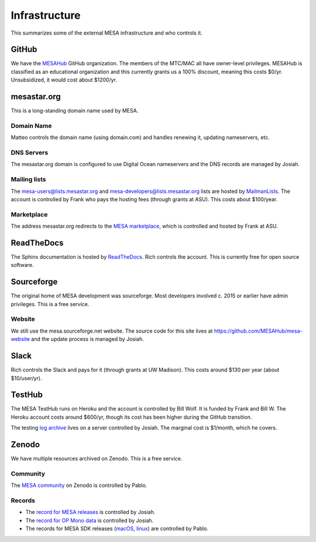 ==============
Infrastructure
==============

This summarizes some of the external MESA infrastructure and who
controls it.

GitHub
------

We have the `MESAHub <https://github.com/MESAHub>`__ GitHub
organization.  The members of the MTC/MAC all have owner-level
privileges.  MESAHub is classified as an educational organization and
this currently grants us a 100% discount, meaning this costs $0/yr.
Unsubsidized, it would cost about $1200/yr.

mesastar.org
------------

This is a long-standing domain name used by MESA.

Domain Name
^^^^^^^^^^^

Matteo controls the domain name (using domain.com) and handles
renewing it, updating nameservers, etc.

DNS Servers
^^^^^^^^^^^

The mesastar.org domain is configured to use Digital Ocean nameservers
and the DNS records are managed by Josiah.

Mailing lists
^^^^^^^^^^^^^

The mesa-users@lists.mesastar.org and
mesa-developers@lists.mesastar.org lists are hosted by `MailmanLists
<https://www.mailmanlists.net/>`__.  The account is controlled by
Frank who pays the hosting fees (through grants at ASU).
This costs about $100/year.

Marketplace
^^^^^^^^^^^

The address mesastar.org redirects to the `MESA marketplace
<http://cococubed.asu.edu/mesa_market/>`__, which is controlled and
hosted by Frank at ASU.


ReadTheDocs
-----------

The Sphinx documentation is hosted by `ReadTheDocs
<https://readthedocs.org/>`__.  Rich controls the account.  This is
currently free for open source software.


Sourceforge
-----------

The original home of MESA development was sourceforge.  Most developers
involved c. 2015 or earlier have admin privileges.  This is a free
service.

Website
^^^^^^^

We still use the mesa.sourceforge.net website.  The source code for
this site lives at https://github.com/MESAHub/mesa-website and the
update process is managed by Josiah.


Slack
-----

Rich controls the Slack and pays for it (through grants at UW
Madison).  This costs around $130 per year (about $10/user/yr).


TestHub
-------

The MESA TestHub runs on Heroku and the account is controlled by Bill
Wolf.  It is funded by Frank and Bill W.  The Heroku account costs
around $600/yr, though its cost has been higher during the GitHub
transition.

The testing `log archive <https://logs.mesastar.org/>`__ lives on a
server controlled by Josiah.  The marginal cost is $1/month, which he
covers.


Zenodo
------

We have multiple resources archived on Zenodo.  This is a free service.

Community
^^^^^^^^^

The `MESA community <https://zenodo.org/communities/mesa/>`__ on Zenodo
is controlled by Pablo.

Records
^^^^^^^

* The `record for MESA releases <https://zenodo.org/record/4311514>`__ is controlled by Josiah.
* The `record for OP Mono data <https://zenodo.org/record/4390522>`__ is controlled by Josiah.
* The records for MESA SDK releases (`macOS <https://zenodo.org/record/4638654>`__, `linux <https://zenodo.org/record/4638535>`__) are controlled by Pablo.
